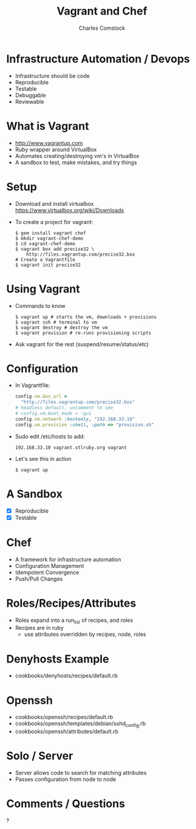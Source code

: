 #+TITLE: Vagrant and Chef
#+AUTHOR: Charles Comstock
#+EMAIL: dgtized@gmail.com
#+STARTUP: nohide
* Infrastructure Automation / Devops
- Infrastructure should be code
- Reproducible
- Testable
- Debuggable
- Reviewable
* What is Vagrant
- http://www.vagrantup.com
- Ruby wrapper around VirtualBox
- Automates creating/destroying vm's in VirtualBox
- A sandbox to test, make mistakes, and try things
* Setup
- Download and install virtualbox
  [[https://www.virtualbox.org/wiki/Downloads]]
- To create a project for vagrant:
  #+BEGIN_SRC shell-script
    $ gem install vagrant chef
    $ mkdir vagrant-chef-demo
    $ cd vagrant-chef-demo
    $ vagrant box add precise32 \
        http://files.vagrantup.com/precise32.box
    # Create a Vagrantfile
    $ vagrant init precise32
  #+END_SRC
* Using Vagrant
- Commands to know
  #+BEGIN_SRC shell-script
    $ vagrant up # starts the vm, downloads + provisions
    $ vagrant ssh # terminal to vm
    $ vagrant destroy # destroy the vm
    $ vagrant provision # re-runs provisioning scripts
  #+END_SRC
- Ask vagrant for the rest (suspend/resume/status/etc)
* Configuration
- In Vagrantfile:
  #+BEGIN_SRC ruby
    config.vm.box_url =
      "http://files.vagrantup.com/precise32.box"
    # headless default, uncomment to see
    # config.vm.boot_mode = :gui
    config.vm.network :hostonly, "192.168.33.10"
    config.vm.provision :shell, :path => "provision.sh"
  #+END_SRC
- Sudo edit /etc/hosts to add:
  : 192.168.33.10 vagrant.stlruby.org vagrant
- Let's see this in action
  : $ vagrant up
* A Sandbox
- [X] Reproducible
- [X] Testable

* Chef
- A framework for infrastructure automation
- Configuration Management
- Idempotent Convergence
- Push/Pull Changes
* Roles/Recipes/Attributes
- Roles expand into a run_list of recipes, and roles
- Recipes are in ruby
  - use attributes overridden by recipes, node, roles
* Denyhosts Example
- cookbooks/denyhosts/recipes/default.rb
* Openssh
- cookbooks/openssh/recipes/default.rb
- cookbooks/openssh/templates/debian/sshd_config.rb
- cookbooks/openssh/attributes/default.rb
* Solo / Server
- Server allows code to search for matching attributes
- Passes configuration from node to node

* Comments / Questions

?
